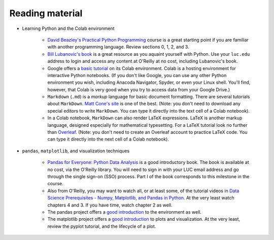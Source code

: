 Reading material
++++++++++++++++

* Learning Python and the Colab environment


   * `David Beazley's Practical Python Programming <https://dabeaz-course.github.io/practical-python/Notes/Contents.html>`_ course is a great starting point if you are familiar with another programming language. Review sections 0, 1, 2, and 3.

   * `Bill Lubanovic's book <https://learning.oreilly.com/library/view/introducing-python-2nd/9781492051374/>`_ is a great resource as you aquaint yourself with Python. Use your ``luc.edu`` address to login and access any content at O'Reilly at no cost, including Lubanovic's book.
  
   * Google offers a `basic tutorial <https://colab.research.google.com/drive/16pBJQePbqkz3QFV54L4NIkOn1kwpuRrj>`_ on its Colab environment. Colab is a hosting environment for interactive Python notebooks. (If you don't like Google, you can use any other Python environment you wish, including Anacoda Navigator, Spyder, or even your Linux shell. You'll find, however, that Colab is very good when you try to access data from your Google Drive.)

   * ``Markdown`` (``.md``) is a *markup* language for basic document formatting. There are several tutorials about ``MarkDown``. `Matt Cone's site <https://www.markdownguide.org/getting-started/>`_ is one of the best. (Note: you don't need to download any special editors to write ``MarkDown``. You can type it directly into the text cell of a Colab notebook).

   * In a Colab notebook, ``MarkDown`` can also render LaTeX expressions. LaTeX is another markup language, designed especially for mathematical typesetting. For a LaTeX tutorial look no further than `Overleaf <https://www.overleaf.com/learn/latex/Learn_LaTeX_in_30_minutes>`_. (Note: you don't need to create an Overleaf account to practice LaTeX code. You can type it directly into the next cell of a Colab notebook).
 

* ``pandas``, ``matplotlib``, and visualization techniques


   * `Pandas for Everyone: Python Data Analysis <https://learning.oreilly.com/library/view/pandas-for-everyone/9780137891146/>`_ is a good introductory book. The book is available at no cost, via the O'Reilly library. You will need to sign in with your LUC email address and go through the single sign-on (SSO) process. Part I of the book corresponds to this milestone in the course.

   * Also from O'Reilly, you may want to watch all, or at least some, of the tutorial videos in `Data Science Prerequisites - Numpy, Matplotlib, and Pandas in Python <https://learning.oreilly.com/course/data-science-prerequisites/9781803241616/>`_. At the very least watch chapters 4 and 3. If you have time, watch chapter 2 as well.

   * The pandas project offers a `good introduction <https://pandas.pydata.org/docs/user_guide/10min.html>`_ to the environment as well.

   *  The matplotlib project offers a `good introduction <https://matplotlib.org/stable/tutorials/index.html>`_ to plots and visualization. At the very least, review the pyplot tutorial, and the lifecycle of a plot.
